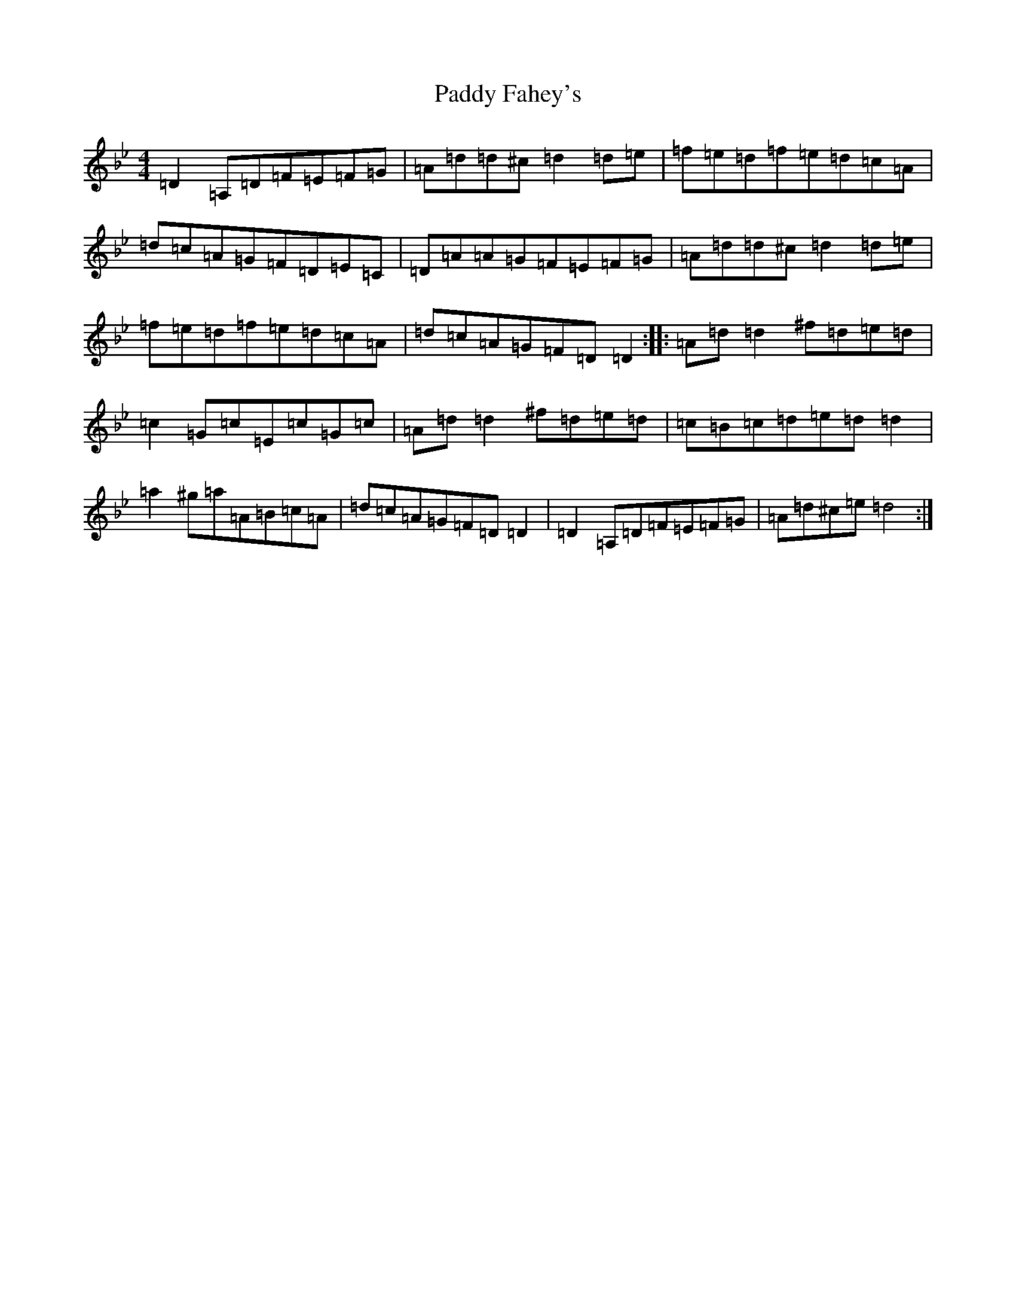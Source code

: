 X: 16365
T: Paddy Fahey's
S: https://thesession.org/tunes/463#setting13346
Z: D Dorian
R: reel
M:4/4
L:1/8
K: C Dorian
=D2=A,=D=F=E=F=G|=A=d=d^c=d2=d=e|=f=e=d=f=e=d=c=A|=d=c=A=G=F=D=E=C|=D=A=A=G=F=E=F=G|=A=d=d^c=d2=d=e|=f=e=d=f=e=d=c=A|=d=c=A=G=F=D=D2:||:=A=d=d2^f=d=e=d|=c2=G=c=E=c=G=c|=A=d=d2^f=d=e=d|=c=B=c=d=e=d=d2|=a2^g=a=A=B=c=A|=d=c=A=G=F=D=D2|=D2=A,=D=F=E=F=G|=A=d^c=e=d4:|